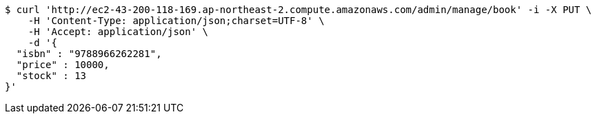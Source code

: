 [source,bash]
----
$ curl 'http://ec2-43-200-118-169.ap-northeast-2.compute.amazonaws.com/admin/manage/book' -i -X PUT \
    -H 'Content-Type: application/json;charset=UTF-8' \
    -H 'Accept: application/json' \
    -d '{
  "isbn" : "9788966262281",
  "price" : 10000,
  "stock" : 13
}'
----